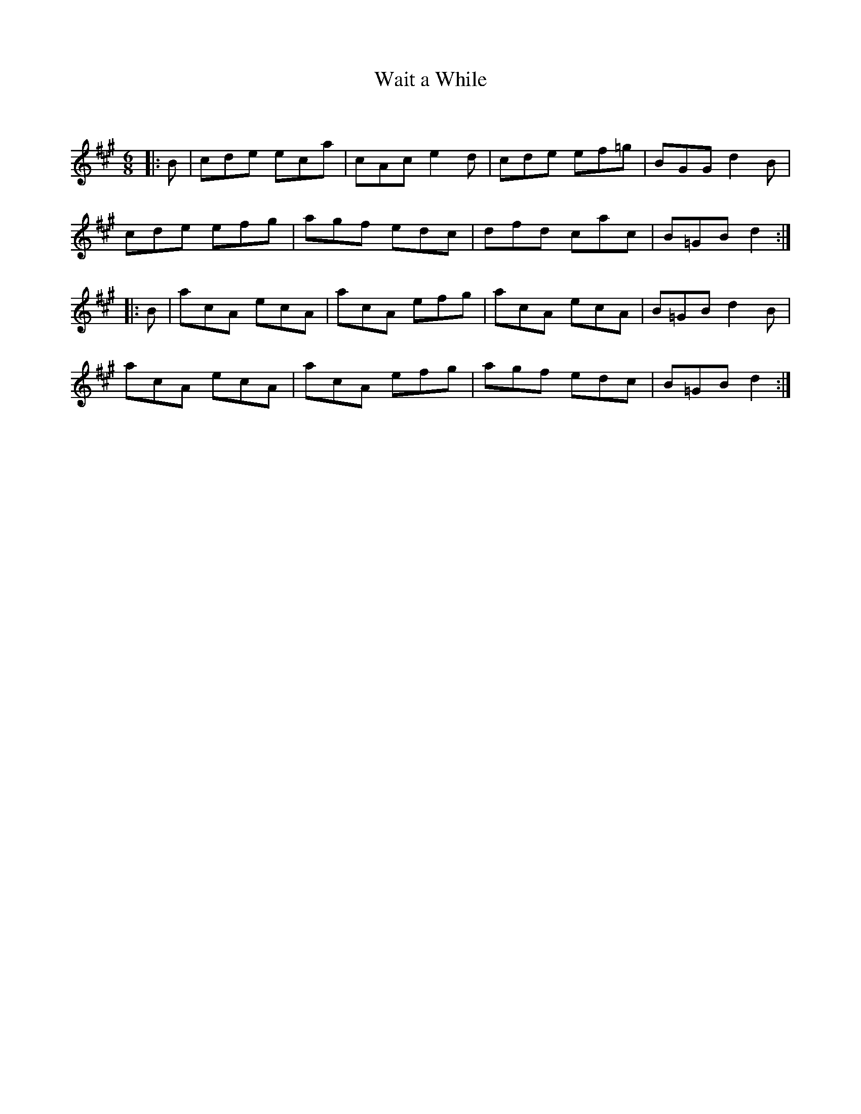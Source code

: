 X:1
T: Wait a While
C:
R:Jig
Q:180
K:A
M:6/8
L:1/16
|:B2|c2d2e2 e2c2a2|c2A2c2 e4d2|c2d2e2 e2f2=g2|B2G2G2 d4B2|
c2d2e2 e2f2g2|a2g2f2 e2d2c2|d2f2d2 c2a2c2|B2=G2B2 d4:|
|:B2|a2c2A2 e2c2A2|a2c2A2 e2f2g2|a2c2A2 e2c2A2|B2=G2B2 d4B2|
a2c2A2 e2c2A2|a2c2A2 e2f2g2|a2g2f2 e2d2c2|B2=G2B2 d4:|
